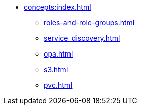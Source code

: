 * xref:concepts:index.adoc[]
** xref:roles-and-role-groups.adoc[]
** xref:service_discovery.adoc[]
** xref:opa.adoc[]
** xref:s3.adoc[]
** xref:pvc.adoc[]
